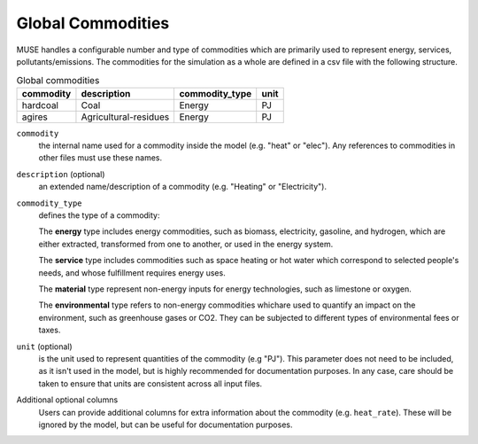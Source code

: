.. _inputs-commodities:

=====================
Global Commodities
=====================

MUSE handles a configurable number and type of commodities which are primarily used to
represent energy, services, pollutants/emissions. The commodities for the simulation as
a whole are defined in a csv file with the following structure.

.. csv-table:: Global commodities
   :header: commodity, description, commodity_type, unit

   hardcoal, Coal, Energy, PJ
   agires, Agricultural-residues, Energy, PJ

``commodity``
   the internal name used for a commodity inside the model (e.g. "heat" or "elec").
   Any references to commodities in other files must use these names.

``description`` (optional)
   an extended name/description of a commodity (e.g. "Heating" or "Electricity").

``commodity_type``
   defines the type of a commodity:

   The **energy** type includes energy commodities, such as biomass, electricity, gasoline, and hydrogen,
   which are either extracted, transformed from one to another, or used in the energy system.

   The **service** type includes commodities such as space heating or hot water which correspond to selected
   people's needs, and whose fulfillment requires energy uses.

   The **material** type represent non-energy inputs for energy technologies, such as limestone or oxygen.

   The **environmental** type refers to non-energy commodities whichare used to quantify an impact on the environment,
   such as greenhouse gases or CO2. They can be subjected to different types of environmental fees or taxes.

``unit`` (optional)
   is the unit used to represent quantities of the commodity (e.g "PJ").
   This parameter does not need to be included, as it isn't used in the model, but is
   highly recommended for documentation purposes.
   In any case, care should be taken to ensure that units are consistent across all input files.

Additional optional columns
   Users can provide additional columns for extra information about the commodity (e.g. ``heat_rate``).
   These will be ignored by the model, but can be useful for documentation purposes.
